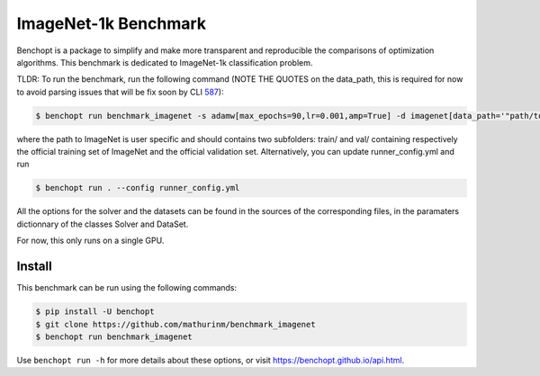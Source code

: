 
ImageNet-1k Benchmark
=====================
|Build Status| |Python 3.6+|

Benchopt is a package to simplify and make more transparent and
reproducible the comparisons of optimization algorithms.
This benchmark is dedicated to ImageNet-1k classification problem.

TLDR: To run the benchmark, run the following command (NOTE THE QUOTES on the data_path, this is required for now to avoid parsing issues that will be fix soon by CLI `587 <https://github.com/benchopt/benchopt/issues/587>`_):

.. code-block::

	$ benchopt run benchmark_imagenet -s adamw[max_epochs=90,lr=0.001,amp=True] -d imagenet[data_path='"path/to/imagenet"']

where the path to ImageNet is user specific and should contains two subfolders: train/ and val/ containing respectively the official training set of ImageNet and the official validation set. Alternatively, you can update runner_config.yml and run

.. code-block::

	$ benchopt run . --config runner_config.yml

All the options for the solver and the datasets can be found in the sources of the corresponding files, in the paramaters dictionnary of the classes Solver and DataSet.

For now, this only runs on a single GPU.

Install
--------

This benchmark can be run using the following commands:

.. code-block::

   $ pip install -U benchopt
   $ git clone https://github.com/mathurinm/benchmark_imagenet
   $ benchopt run benchmark_imagenet


Use ``benchopt run -h`` for more details about these options, or visit https://benchopt.github.io/api.html.

.. |Build Status| image:: https://github.com/agonon/benchmark_imagenet/workflows/Tests/badge.svg
   :target: https://github.com/agonon/benchmark_imagenet/actions
.. |Python 3.6+| image:: https://img.shields.io/badge/python-3.6%2B-blue
   :target: https://www.python.org/downloads/release/python-360/
